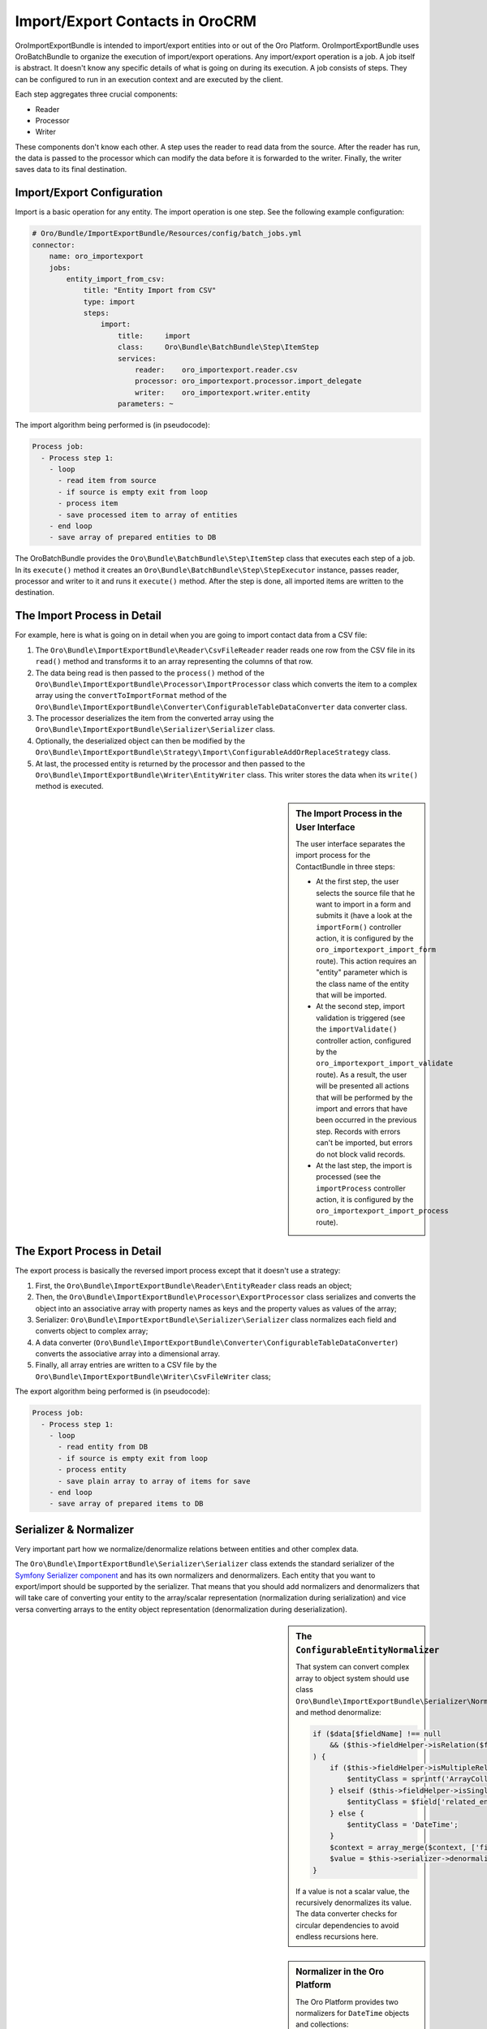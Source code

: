 Import/Export Contacts in OroCRM
================================

OroImportExportBundle is intended to import/export entities into or out of
the Oro Platform. OroImportExportBundle uses OroBatchBundle to organize the
execution of import/export operations. Any import/export operation is a job.
A job itself is abstract. It doesn't know any specific details of what is
going on during its execution. A job consists of steps. They can be configured
to run in an execution context and are executed by the client.

Each step aggregates three crucial components:

* Reader
* Processor
* Writer

These components don't know each other. A step uses the reader to read data
from the source. After the reader has run, the data is passed to the processor
which can modify the data before it is forwarded to the writer. Finally, the
writer saves data to its final destination.

.. seealso::

    You can have a look at the code in the OroCRM `ContactBundle`_ for a real
    world example. It extends base classes from the ImportExportBundle (see
    the classes in the `ImportExport namespace`_) to implement contact specific
    behavior. The configuration is located in the `Resources/config/importexport.yml`_
    file.

Import/Export Configuration
---------------------------

Import is a basic operation for any entity. The import operation is one step.
See the following example configuration:

.. code-block:: yaml

    # Oro/Bundle/ImportExportBundle/Resources/config/batch_jobs.yml
    connector:
        name: oro_importexport
        jobs:
            entity_import_from_csv:
                title: "Entity Import from CSV"
                type: import
                steps:
                    import:
                        title:     import
                        class:     Oro\Bundle\BatchBundle\Step\ItemStep
                        services:
                            reader:    oro_importexport.reader.csv
                            processor: oro_importexport.processor.import_delegate
                            writer:    oro_importexport.writer.entity
                        parameters: ~

The import algorithm being performed is (in pseudocode):

.. code-block:: text

    Process job:
      - Process step 1:
        - loop
          - read item from source
          - if source is empty exit from loop
          - process item
          - save processed item to array of entities
        - end loop
        - save array of prepared entities to DB

The OroBatchBundle provides the ``Oro\Bundle\BatchBundle\Step\ItemStep`` class
that executes each step of a job. In its ``execute()`` method it creates an
``Oro\Bundle\BatchBundle\Step\StepExecutor`` instance, passes reader, processor
and writer to it and runs it ``execute()`` method. After the step is done,
all imported items are written to the destination.

The Import Process in Detail
----------------------------

For example, here is what is going on in detail when you are going to import
contact data from a CSV file:

#. The ``Oro\Bundle\ImportExportBundle\Reader\CsvFileReader`` reader reads
   one row from the CSV file in its ``read()`` method and transforms it to
   an array representing the columns of that row.

#. The data being read is then passed to the ``process()`` method of the
   ``Oro\Bundle\ImportExportBundle\Processor\ImportProcessor`` class which
   converts the item to a complex array using the ``convertToImportFormat``
   method of the ``Oro\Bundle\ImportExportBundle\Converter\ConfigurableTableDataConverter``
   data converter class.

#. The processor deserializes the item from the converted array using the
   ``Oro\Bundle\ImportExportBundle\Serializer\Serializer`` class.

#. Optionally, the deserialized object can then be modified by the
   ``Oro\Bundle\ImportExportBundle\Strategy\Import\ConfigurableAddOrReplaceStrategy``
   class.

#. At last, the processed entity is returned by the processor and then passed
   to the ``Oro\Bundle\ImportExportBundle\Writer\EntityWriter`` class. This
   writer stores the data when its ``write()`` method is executed.

.. sidebar:: The Import Process in the User Interface

    The user interface separates the import process for the ContactBundle
    in three steps:

    * At the first step, the user selects the source file that he want to
      import in a form and submits it (have a look at the ``importForm()``
      controller action, it is configured by the ``oro_importexport_import_form``
      route). This action requires an "entity" parameter which is the class
      name of the entity that will be imported.

    * At the second step, import validation is triggered (see the ``importValidate()``
      controller action, configured by the ``oro_importexport_import_validate``
      route). As a result, the user will be presented all actions that will
      be performed by the import and errors that have been occurred in the
      previous step. Records with errors can't be imported, but errors do
      not block valid records.

    * At the last step, the import is processed (see the ``importProcess``
      controller action, it is configured by the ``oro_importexport_import_process``
      route).

The Export Process in Detail
----------------------------

The export process is basically the reversed import process except that it
doesn't use a strategy:

#. First, the ``Oro\Bundle\ImportExportBundle\Reader\EntityReader`` class reads
   an object;

#. Then, the ``Oro\Bundle\ImportExportBundle\Processor\ExportProcessor`` class
   serializes and converts the object into an associative array with property
   names as keys and the property values as values of the array;

#. Serializer:  ``Oro\Bundle\ImportExportBundle\Serializer\Serializer`` class
   normalizes each field and converts object to complex array;

#. A data converter (``Oro\Bundle\ImportExportBundle\Converter\ConfigurableTableDataConverter``)
   converts the associative array into a dimensional array.

#. Finally, all array entries are written to a CSV file by the
   ``Oro\Bundle\ImportExportBundle\Writer\CsvFileWriter`` class;

The export algorithm being performed is (in pseudocode):

.. code-block:: text

    Process job:
      - Process step 1:
        - loop
          - read entity from DB
          - if source is empty exit from loop
          - process entity
          - save plain array to array of items for save
        - end loop
        - save array of prepared items to DB

Serializer & Normalizer
-----------------------

Very important part how we normalize/denormalize relations between entities
and other complex data.

The ``Oro\Bundle\ImportExportBundle\Serializer\Serializer`` class extends
the standard serializer of the `Symfony Serializer component`_ and has its
own normalizers and denormalizers. Each entity that you want to export/import
should be supported by the serializer. That means that you should add normalizers
and denormalizers that will take care of converting your entity to the array/scalar
representation (normalization during serialization) and vice versa converting
arrays to the entity object representation (denormalization during deserialization).

.. sidebar:: The ``ConfigurableEntityNormalizer``

    That system can convert complex array to object system should use class
    ``Oro\Bundle\ImportExportBundle\Serializer\Normalizer\ConfigurableEntityNormalizer`` and method denormalize:

    .. code-block:: php

        if ($data[$fieldName] !== null
            && ($this->fieldHelper->isRelation($field) || $this->fieldHelper->isDateTimeField($field))
        ) {
            if ($this->fieldHelper->isMultipleRelation($field)) {
                $entityClass = sprintf('ArrayCollection<%s>', $field['related_entity_name']);
            } elseif ($this->fieldHelper->isSingleRelation($field)) {
                $entityClass = $field['related_entity_name'];
            } else {
                $entityClass = 'DateTime';
            }
            $context = array_merge($context, ['fieldName' => $fieldName]);
            $value = $this->serializer->denormalize($value, $entityClass, $format, $context);
        }

    If a value is not a scalar value, the recursively denormalizes its value.
    The data converter checks for circular dependencies to avoid endless recursions
    here.

.. sidebar:: Normalizer in the Oro Platform

    The Oro Platform provides two normalizers for ``DateTime`` objects and
    collections:

    * The `DateTimeNormalizer`_;
    * The `CollectionNormalizer`_.

The ``ConfigurableEntityNormalizer``
~~~~~~~~~~~~~~~~~~~~~~~~~~~~~~~~~~~~

The platform converts entities to complex arrays for which it uses ``normalize()``
from the ``Oro\Bundle\ImportExportBundle\Serializer\Normalizer\ConfigurableEntityNormalizer``
class. This method uses the field helper to process the fields:

* If the field is excluded by the configuration, then it is skipped during
  the normalization;

* If the field is an object, another entity or a collection, the ``normalize()``
  method for this type of object is called;

* If the field is a scalar value, the field is added with this value to the
  array of normalized values.

You can configure your fields in the UI under *System*/*Entities*/*Entity Management*.
Alternatively, you can describe the field configuration in your entity directly
using annotations::

     /**
      * @ConfigField(
      *      defaultValues={
      *          "importexport"={
      *              "order"=200,
      *              "short"=true
      *          }
      *      }
      */

You can use the following options:

+--------------+-------------------------------------------------------------------+
| Option       | Description                                                       |
+==============+===================================================================+
| ``identity`` | If ``true``, the field is part of the key used to identify        |
|              | an instance of the entity. It is required to configure the        |
|              | object identity to support imports.                               |
+--------------+-------------------------------------------------------------------+
| ``order``    | The position of the property in the export.                       |
+--------------+-------------------------------------------------------------------+
| ``excluded`` | The skip is field during export if ``excluded`` is ``true``.      |
+--------------+-------------------------------------------------------------------+
| ``short``    | If ``true``, the ``normalize()`` method returns only ``identity`` |
|              | fields of associated entities during exports. This option         |
|              | cannot be configured in the user interface, but can only be set   |
|              | using annotations.                                                |
+--------------+-------------------------------------------------------------------+

Importing one-to-many Relations
~~~~~~~~~~~~~~~~~~~~~~~~~~~~~~~

If you want to import one-to-many relations from a CSV file, you should use
the following field name rules for the header columns: "``RelationFieldName``
``NumberOfInstance`` ``FieldName``" where these strings have the following
meaning:

* RelationFieldName (``string``): entity relation name;

* NumberOfInstance (``integer``): for example ``1``;

* FieldName (``string``): The name of the referenced field name.

For example:

.. code-block:: text

    "Addresses 1 First name"

``FieldName`` may be a field label or a column name from a configuration field.
You can look it into UI System/Entities/Entity Management. You should import
all identity fields for the related entity.

Importing many-to-one Relations
~~~~~~~~~~~~~~~~~~~~~~~~~~~~~~~

If you want to import many-to-one relations, you should use the following
rule: "``RelationFieldName`` ``IdentityFieldName``" where these placeholders
have the following meaning:

* RelationFieldName (``string``): entity relation name;

* IdentityFieldName (``string``): identity field of the related entity. If
  the related entity has two or more identity fields, you should import all
  identity fields of the related entity.

For example:

.. code-block:: text

    "Owner Username"

Extension of Import/Export Contacts
-----------------------------------

Adding a new Provider to Support different Forms
~~~~~~~~~~~~~~~~~~~~~~~~~~~~~~~~~~~~~~~~~~~~~~~~

To write your own provider for import operations you should create a class
that extends the ``Oro\Bundle\ImportExportBundle\Reader\AbstractReader`` class.
To support custom export formats, you just need to create a new class that
implements the ``Akeneo\Bundle\BatchBundle\Item\ItemWriterInterface``. The
new classes must declared as services:

.. code-block:: yaml

    parameters:
        oro_importexport.reader.csv.class: Acme\DemoBundle\ImportExport\Reader\ExcelFileReader
        oro_importexport.writer.csv.class: Acme\DemoBundle\ImportExport\Writer\ExcelFileWriter

    services:
        oro_importexport.reader.csv:
            class: "%oro_importexport.reader.csv.class%"

        oro_importexport.writer.csv:
            class: "%oro_importexport.writer.csv.class%"

Changing the Strategy
~~~~~~~~~~~~~~~~~~~~~

The Oro Platform provides a basic "add or substitute" import strategy. The
basic process is implemented in the ``Oro\Bundle\ImportExportBundle\Strategy\Import\ConfigurableAddOrReplaceStrategy``
class. To create your own import strategy, you can extend this class and override
the following methods:

* ``public function process($entity)``
* ``protected function processEntity($entity, $isFullData = false, $isPersistNew = false)``
* ``protected function updateRelations($entity, array $fields)``
* ``protected function findExistingEntity($entity, array $fields)``

.. seealso::

    You can see an example of an adapted strategy in the `ContactAddOrReplaceStrategy`_
    from the OroCRM ContactBundle.

Adding a Strategy
~~~~~~~~~~~~~~~~~

You can add a new strategy you should create a new class, for example
``OroCRM\Bundle\ContactBundle\ImportExport\Strategy\ContactAddOrUpdateOrDeleteStrategy``, which uses interfaces:
``Oro\Bundle\ImportExportBundle\Strategy\StrategyInterface``, ``Oro\Bundle\ImportExportBundle\Context\ContextInterface``
and ``Oro\Bundle\ImportExportBundle\Processor\EntityNameAwareInterface``.

Strategy class is also responsible for data validation in the method ``validateAndUpdateContext($entity)`` when you import contacts.
Created class must declare as a service in the file ``OroCRM/Bundle/ContactBundle/Resources/config/importexport.yml``:

.. code-block:: yaml

    parameters:
        orocrm_contact.importexport.strategy.contact.class: OroCRM\Bundle\ContactBundle\ImportExport\Strategy\ContactAddOrUpadteOrDeleteStrategy

    services:

        orocrm_contact.importexport.strategy.contact.add_or_replace:
            class: %orocrm_contact.importexport.strategy.contact.class%
            parent: oro_importexport.strategy.configurable_add_or_replace
            calls:
                - [SetRegistry, [@doctrine]]

For more information about OroImportExportBundle you can view
`documentation <https://github.com/orocrm/platform/blob/master/src/Oro/Bundle/ImportExportBundle/Resources/doc/index.md>`_.

.. _`ContactBundle`: https://github.com/orocrm/crm/tree/master/src/OroCRM/Bundle/ContactBundle
.. _`ImportExport namespace`: https://github.com/orocrm/crm/tree/master/src/OroCRM/Bundle/ContactBundle/ImportExport
.. _`Resources/config/importexport.yml`: https://github.com/orocrm/crm/blob/master/src/OroCRM/Bundle/ContactBundle/Resources/config/importexport.yml
.. _`Symfony Serializer component`: http://symfony.com/doc/current/components/serializer.html
.. _`DateTimeNormalizer`: https://github.com/orocrm/platform/blob/master/src/Oro/Bundle/ImportExportBundle/Serializer/Normalizer/DateTimeNormalizer.php
.. _`CollectionNormalizer`: https://github.com/orocrm/platform/blob/master/src/Oro/Bundle/ImportExportBundle/Serializer/Normalizer/CollectionNormalizer.php
.. _`ContactAddOrReplaceStrategy`: https://github.com/orocrm/crm/blob/master/src/OroCRM/Bundle/ContactBundle/ImportExport/Strategy/ContactAddOrReplaceStrategy.php
